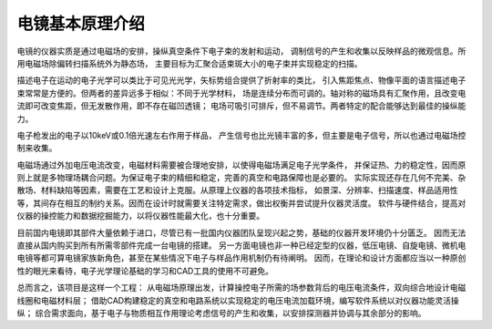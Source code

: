 ****************
电镜基本原理介绍
****************

电镜的仪器实质是通过电磁场的安排，操纵真空条件下电子束的发射和运动，
调制信号的产生和收集以反映样品的微观信息。所用电磁场除偏转扫描系统外为静态场，
主要目标为汇聚合适束斑大小的电子束并实现稳定的扫描。

描述电子在运动的电子光学可以类比于可见光光学，矢标势组合提供了折射率的类比，
引入焦距焦点、物像平面的语言描述电子束常常是方便的。但两者的差异远多于相似：不同于光学材料，
场是连续分布而可调的。轴对称的磁场具有汇聚作用，且改变电流即可改变焦距，但无发散作用，即不存在磁凹透镜；
电场可吸引可排斥，但不易调节。两者特定的配合能够达到最佳的操纵能力。

电子枪发出的电子以10keV或0.1倍光速左右作用于样品，
产生信号也比光镜丰富的多，但主要是电子信号，所以也通过电磁场控制来收集。

电磁场通过外加电压电流改变，电磁材料需要被合理地安排，以使得电磁场满足电子光学条件，
并保证热、力的稳定性，因而原则上就是多物理场耦合问题。为保证电子束的精细和稳定，完善的真空和电路保障也是必要的。
实际实现还存在几何不完美、杂散场、材料缺陷等因素，需要在工艺和设计上克服。从原理上仪器的各项技术指标，
如景深、分辨率、扫描速度、样品适用性等，其间存在相互的制约关系。因而在设计时就需要关注特定需求，做出权衡并尝试提升仪器灵活度。
软件与硬件结合，提高对仪器的操控能力和数据挖掘能力，以将仪器性能最大化，也十分重要。

目前国内电镜即其部件大量依赖于进口，尽管已有一批国内仪器团队呈现兴起之势，基础的仪器开发环境仍十分匮乏。
因而无法直接从国内购买到所有所需零部件完成一台电镜的搭建。
另一方面电镜也非一种已经定型的仪器，低压电镜、自旋电镜、微机电电镜等都可算电镜家族新角色，甚至在某些情况下电子与样品作用机制仍有待阐明。
因而，在理论和设计方面都应当以一种原创性的眼光来看待，电子光学理论基础的学习和CAD工具的使用不可避免。

总而言之，该项目是这样一个工程：
从电磁场原理出发，计算操控电子所需的场参数背后的电压电流条件，双向综合地设计电磁线圈和电磁材料层；
借助CAD构建稳定的真空和电路系统以实现稳定的电压电流加载环境，编写软件系统以对仪器功能灵活操纵；
综合需求面向，基于电子与物质相互作用理论考虑信号的产生和收集，以安排探测器并协调与其余部分的影响。